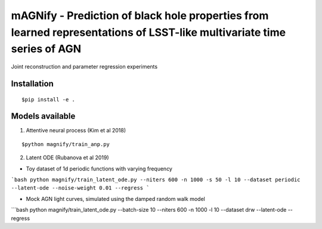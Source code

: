 =======================================================================================================================
mAGNify - Prediction of black hole properties from learned representations of LSST-like multivariate time series of AGN
=======================================================================================================================

Joint reconstruction and parameter regression experiments

Installation
============

::

$pip install -e .

Models available
================

1. Attentive neural process (Kim et al 2018)

::

$python magnify/train_anp.py

2. Latent ODE (Rubanova et al 2019)

* Toy dataset of 1d periodic functions with varying frequency
```bash
python magnify/train_latent_ode.py --niters 600 -n 1000 -s 50 -l 10 --dataset periodic --latent-ode --noise-weight 0.01 --regress
```

* Mock AGN light curves, simulated using the damped random walk model
```bash
python magnify/train_latent_ode.py --batch-size 10 --niters 600 -n 1000 -l 10 --dataset drw --latent-ode --regress
